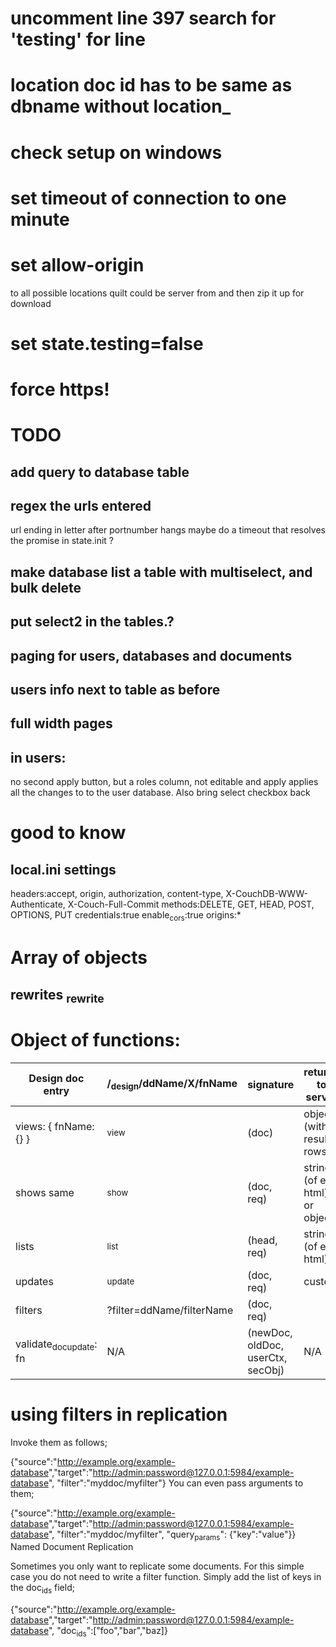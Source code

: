 * uncomment line 397 search for 'testing' for line 
* location doc id has to be same as dbname without location_ 
* check setup on windows  

* set timeout of connection to one minute 
* set allow-origin
to all possible locations quilt could be server from and then zip it
up for download
* set state.testing=false
* force https!  
* TODO
** add query to database table  
** regex the urls entered
url ending in letter after portnumber hangs
maybe do a timeout that resolves the promise in state.init ?


** make database list a table with multiselect, and bulk delete
** put select2 in the tables.?
** paging for users, databases and documents
** users info next to table as before
** full width pages
   
** in users: 
no second apply button, but a roles column, not editable and apply
applies all the changes to to the user database. Also bring select
checkbox back
   
* good to know
** local.ini settings
headers:accept, origin, authorization, content-type,
X-CouchDB-WWW-Authenticate, X-Couch-Full-Commit
methods:DELETE, GET, HEAD, POST, OPTIONS, PUT
credentials:true
enable_cors:true
origins:*

* Array of objects
** rewrites _rewrite

* Object of functions:

| Design doc entry        | /_design/ddName/X/fnName  | signature                         | returns to server             | fn should return                 |   |
|-------------------------+---------------------------+-----------------------------------+-------------------------------+----------------------------------+---|
| views:  { fnName:{} }   | _view                     | (doc)                             | object (with result rows)     | nothing                          |   |
| shows   same            | _show                     | (doc, req)                        | string (of eg html) or object | object or string                 |   |
| lists                   | _list                     | (head, req)                       | string (of eg html)           | nothing, but call send()         |   |
| updates                 | _update                   | (doc, req)                        | custom                        | [doc,resp]                       |   |
| filters                 | ?filter=ddName/filterName | (doc, req)                        |                               | boolean value                    |   |
| validate_doc_update: fn | N/A                       | (newDoc, oldDoc, userCtx, secObj) | N/A                           | throws forbidden or unauthorized |   |

  
* using filters in replication 
  Invoke them as follows;
  
{"source":"http://example.org/example-database","target":"http://admin:password@127.0.0.1:5984/example-database", "filter":"myddoc/myfilter"}
You can even pass arguments to them;

{"source":"http://example.org/example-database","target":"http://admin:password@127.0.0.1:5984/example-database", "filter":"myddoc/myfilter", "query_params": {"key":"value"}}
Named Document Replication

Sometimes you only want to replicate some documents. For this simple case you do not need to write a filter function. Simply add the list of keys in the doc_ids field;

{"source":"http://example.org/example-database","target":"http://admin:password@127.0.0.1:5984/example-database", "doc_ids":["foo","bar","baz]}



